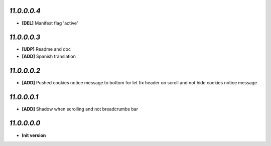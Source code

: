 `11.0.0.0.4`
------------
- **[DEL]** Manifest flag 'active'

`11.0.0.0.3`
------------
- **[UDP]** Readme and doc
- **[ADD]** Spanish translation

`11.0.0.0.2`
------------
- **[ADD]** Pushed cookies notice message to bottom for let fix header on scroll and not hide cookies notice message

`11.0.0.0.1`
------------
- **[ADD]** Shadow when scrolling and not breadcrumbs bar

`11.0.0.0.0`
------------
- **Init version**
